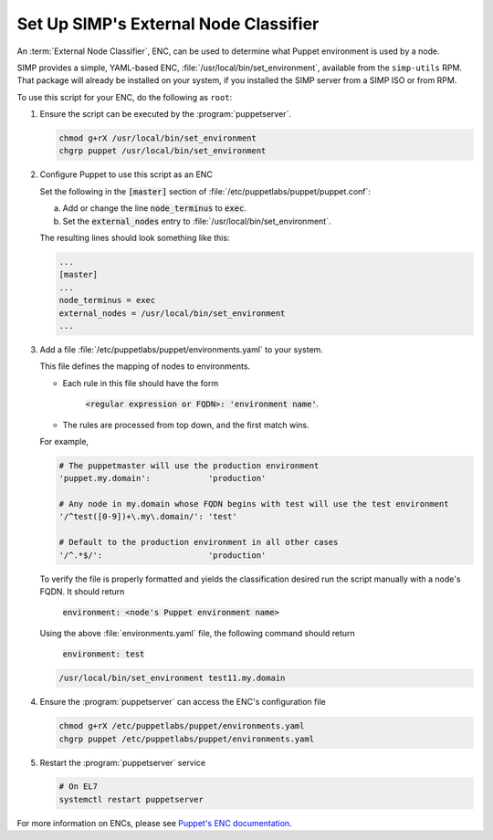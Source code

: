 .. _howto-simp-enc:

Set Up SIMP's External Node Classifier
=======================================

An :term:`External Node Classifier`, ENC, can be used to determine what
Puppet environment is used by a node.

SIMP provides a simple, YAML-based ENC, :file:`/usr/local/bin/set_environment`,
available from the ``simp-utils`` RPM.  That package will already be installed
on your system, if you installed the SIMP server from a SIMP ISO or from RPM.

To use this script for your ENC, do the following as ``root``:

#. Ensure the script can be executed by the :program:`puppetserver`.

   .. code-block:: sh

      chmod g+rX /usr/local/bin/set_environment
      chgrp puppet /usr/local/bin/set_environment

#. Configure Puppet to use this script as an ENC

   Set the following in the :code:`[master]` section of :file:`/etc/puppetlabs/puppet/puppet.conf`:

   a. Add or change the line :code:`node_terminus` to :code:`exec`.
   b. Set the :code:`external_nodes` entry to :file:`/usr/local/bin/set_environment`.

   The resulting lines should look something like this:

   .. code-block:: ini

      ...
      [master]
      ...
      node_terminus = exec
      external_nodes = /usr/local/bin/set_environment
      ...

#. Add a file :file:`/etc/puppetlabs/puppet/environments.yaml` to your system.

   This file defines the mapping of nodes to environments.

   * Each rule in this file should have the form

       :code:`<regular expression or FQDN>: 'environment name'`.

   * The rules are processed from top down, and the first match wins.

   For example,

   .. code-block:: yaml

      # The puppetmaster will use the production environment
      'puppet.my.domain':            'production'

      # Any node in my.domain whose FQDN begins with test will use the test environment
      '/^test([0-9])+\.my\.domain/': 'test'

      # Default to the production environment in all other cases
      '/^.*$/':                      'production'

   To verify the file is properly formatted and yields the classification desired
   run the script manually with a node's FQDN.  It should return

     :code:`environment: <node's Puppet environment name>`

   Using the above :file:`environments.yaml` file, the following command should return

     :code:`environment: test`

   .. code-block:: sh

      /usr/local/bin/set_environment test11.my.domain

#. Ensure the :program:`puppetserver` can access the ENC's configuration file

   .. code-block:: sh

      chmod g+rX /etc/puppetlabs/puppet/environments.yaml
      chgrp puppet /etc/puppetlabs/puppet/environments.yaml

#. Restart the :program:`puppetserver` service

   .. code-block:: sh

      # On EL7
      systemctl restart puppetserver

For more information on ENCs, please see `Puppet's ENC documentation`_.

.. _Puppet's ENC documentation: https://puppet.com/docs/puppet/latest/nodes_external.html
